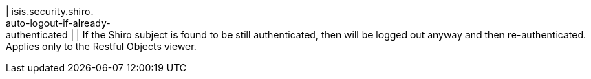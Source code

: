 | isis.security.shiro. +
auto-logout-if-already- +
authenticated
| 
|  If the Shiro subject is found to be still authenticated, then will be logged out anyway and then re-authenticated.  +
 Applies only to the Restful Objects viewer. 

